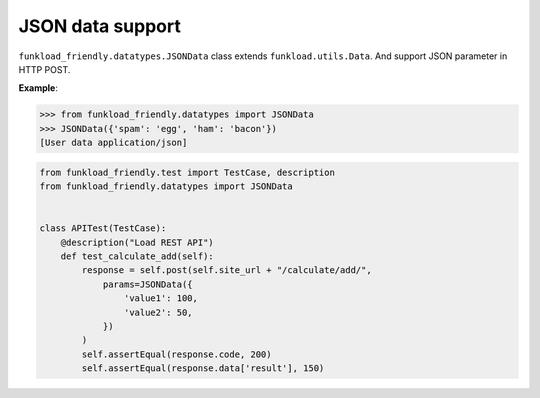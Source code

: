=================
JSON data support
=================

``funkload_friendly.datatypes.JSONData`` class extends ``funkload.utils.Data``. And support JSON parameter in HTTP POST.

**Example**:

.. code-block:: pycon

   >>> from funkload_friendly.datatypes import JSONData
   >>> JSONData({'spam': 'egg', 'ham': 'bacon'})
   [User data application/json]

.. code-block:: python

   from funkload_friendly.test import TestCase, description
   from funkload_friendly.datatypes import JSONData


   class APITest(TestCase):
       @description("Load REST API")
       def test_calculate_add(self):
           response = self.post(self.site_url + "/calculate/add/",
               params=JSONData({
                   'value1': 100,
                   'value2': 50,
               })
           )
           self.assertEqual(response.code, 200)
           self.assertEqual(response.data['result'], 150)
